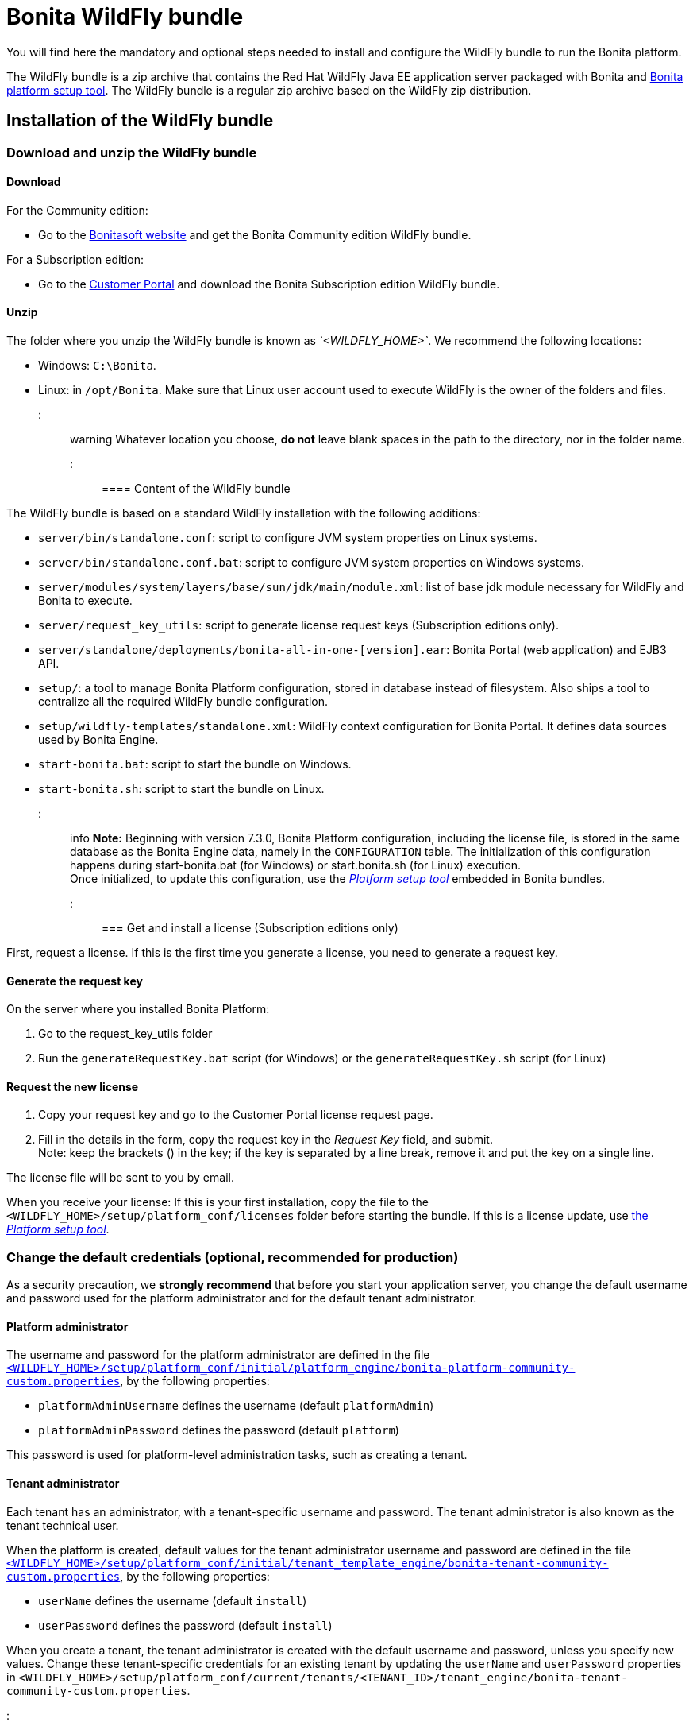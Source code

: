 = Bonita WildFly bundle

You will find here the mandatory and optional steps needed to install and configure the WildFly bundle to run the Bonita platform.

The WildFly bundle is a zip archive that contains the Red Hat WildFly Java EE application server packaged with Bonita and link:BonitaBPM_platform_setup.md#platform_setup_tool[Bonita platform setup tool].
The WildFly bundle is a regular zip archive based on the WildFly zip distribution.

== Installation of the WildFly bundle

=== Download and unzip the WildFly bundle

+++<a id="download">++++++</a>+++

==== Download

For the Community edition:

* Go to the http://www.bonitasoft.com/downloads-v2[Bonitasoft website] and get the Bonita Community edition WildFly bundle.

For a Subscription edition:

* Go to the https://customer.bonitasoft.com/download/request[Customer Portal] and download the Bonita Subscription edition WildFly bundle.

==== Unzip

The folder where you unzip the WildFly bundle is known as _`<WILDFLY_HOME>`_. We recommend the following locations:

* Windows: `C:\Bonita`.
* Linux: in `/opt/Bonita`. Make sure that Linux user account used to execute WildFly is the owner of the folders and files.

::: warning
Whatever location you choose, *do not* leave blank spaces in the path to the directory, nor in the folder name.
:::

==== Content of the WildFly bundle

The WildFly bundle is based on a standard WildFly installation with the following additions:

* `server/bin/standalone.conf`: script to configure JVM system properties on Linux systems.
* `server/bin/standalone.conf.bat`: script to configure JVM system properties on Windows systems.
* `server/modules/system/layers/base/sun/jdk/main/module.xml`: list of base jdk module necessary for WildFly and Bonita to execute.
* `server/request_key_utils`: script to generate license request keys (Subscription editions only).
* `server/standalone/deployments/bonita-all-in-one-[version].ear`: Bonita Portal (web application) and EJB3 API.
* `setup/`: a tool to manage Bonita Platform configuration, stored in database instead of filesystem. Also ships a tool to centralize all the required WildFly bundle configuration.
* `setup/wildfly-templates/standalone.xml`: WildFly context configuration for Bonita Portal. It defines data sources used by Bonita Engine.
* `start-bonita.bat`: script to start the bundle on Windows.
* `start-bonita.sh`: script to start the bundle on Linux.

::: info
*Note:* Beginning with version 7.3.0, Bonita Platform configuration, including the license file, is stored in the same database as the Bonita Engine data, namely in the `CONFIGURATION` table.
The initialization of this configuration happens during start-bonita.bat (for Windows) or start.bonita.sh (for Linux) execution. +
Once initialized, to update this configuration, use the xref:BonitaBPM_platform_setup.adoc[_Platform setup tool_] embedded in Bonita bundles.
:::

=== Get and install a license (Subscription editions only)

First, request a license.
If this is the first time you generate a license, you need to generate a request key.

==== Generate the request key

On the server where you installed Bonita Platform:

. Go to the request_key_utils folder
. Run the `generateRequestKey.bat` script (for Windows) or the `generateRequestKey.sh` script (for Linux)

==== Request the new license

. Copy your request key and go to the Customer Portal license request page.
. Fill in the details in the form, copy the request key in the _Request Key_ field, and submit. +
Note: keep the brackets () in the key; if the key is separated by a line break, remove it and put the key on a single line.

The license file will be sent to you by email.

+++<a id="license">++++++</a>+++

When you receive your license:
If this is your first installation, copy the file to the `<WILDFLY_HOME>/setup/platform_conf/licenses` folder before starting the bundle.
If this is a license update, use link:BonitaBPM_platform_setup.md#update_platform_conf[the _Platform setup tool_].

=== Change the default credentials (optional, recommended for production)

As a security precaution, we *strongly recommend* that before you start your application server, you change the default username and password used for the platform administrator and for the default tenant administrator.

==== Platform administrator

The username and password for the platform administrator are defined in the file xref:BonitaBPM_platform_setup.adoc[`<WILDFLY_HOME>/setup/platform_conf/initial/platform_engine/bonita-platform-community-custom.properties`], by the following properties:

* `platformAdminUsername` defines the username (default `platformAdmin`)
* `platformAdminPassword` defines the password (default `platform`)

This password is used for platform-level administration tasks, such as creating a tenant.

==== Tenant administrator

Each tenant has an administrator, with a tenant-specific username and password. The tenant administrator is also known as the tenant technical user.

When the platform is created, default values for the tenant administrator username and password are defined in the file xref:BonitaBPM_platform_setup.adoc[`<WILDFLY_HOME>/setup/platform_conf/initial/tenant_template_engine/bonita-tenant-community-custom.properties`], by the following properties:

* `userName` defines the username (default `install`)
* `userPassword` defines the password (default `install`)

When you create a tenant, the tenant administrator is created with the default username and password, unless you specify new values.
Change these tenant-specific credentials for an existing tenant by updating the `userName` and `userPassword` properties in `<WILDFLY_HOME>/setup/platform_conf/current/tenants/<TENANT_ID>/tenant_engine/bonita-tenant-community-custom.properties`.

::: warning
For the *default tenant*, the tenant administrator username and password must also be changed in file xref:BonitaBPM_platform_setup.adoc[`<WILDFLY_HOME>/setup/platform_conf/initial/platform_portal/platform-tenant-config.properties`],
with exactly the same values that you set in `bonita-tenant-community-custom.properties` (see above). At platform creation, this file contains the default username and password for the default tenant. +
For further details and a better understanding, please read the section xref:tenant_admin_credentials.adoc[Tenant administrator credentials].
:::

+++<a id="configuration">++++++</a>+++

=== Configure the WildFly bundle

::: info
If you just want to try Bonita Platform with the embedded H2 database (only for development and testing phases of your project), you can skip this paragraph.
For production, you are recommended to use one of the supported databases, with the following steps.
:::

. Make sure link:database-configuration.md#database_creation[your databases are created] and link:database-configuration.md#specific_database_configuration[customized to work with Bonita].
. Edit file `<WILDFLY_HOME>/setup/database.properties` and modify the properties to suit your databases (Bonita internal database & Business Data database). Beware of link:BonitaBPM_platform_setup.md#backslash_support[backslash characters].
. If you use *Microsoft SQL Server* or *Oracle* database, copy your link:database-configuration.md#proprietary_jdbc_drivers[jdbc driver] in `<WILDFLY_HOME>/setup/lib` folder.
. Run `<WILDFLY_HOME>\start-bonita.bat` (Windows system) or `<WILDFLY_HOME>/start-bonita.sh (Unix system)` to run Bonita WildFly bundle (see <<wildfly_start,WildFly start script>>)

::: info
The *start-bonita* script does the following:

. Runs the *`setup init`* command:
 .. initializes the Bonita internal database (the one you have defined in file `<WILDFLY_HOME>/setup/database.properties`): creates the tables that Bonita uses internally + stores the configuration in database.
 .. install the license files (Subscription editions only) in the database.
. Runs the *`setup configure`* command:
 The Setup Configure command configures the WildFly environment to access the right databases:
 .. updates the file `<WILDFLY_HOME>/setup/wildfly-templates/standalone.xml` with the values you set in file `database.properties` for *Bonita internal database* & *Business Data database*
 .. creates the file(s) `+<WILDFLY_HOME>/server/modules/**/main/modules.xml+` that WildFly needs, according to your database settings
 .. copies your database vendor-specific drivers into `+<WILDFLY_HOME>/server/modules/**/main/+` folders
. Starts the WildFly bundle

For advanced server configuration needs: check out link:BonitaBPM_platform_setup.md#run_bundle_configure[Bundle configuration] to finely tune your WildFly bundle, using templates used by Bonita.
:::

+++<a id="start">++++++</a>+++

=== Starting and shutting down WildFly

+++<a id="wildfly_start">++++++</a>+++

==== WildFly start script

WildFly can be started by executing the following script:

* Windows `<WILDFLY_HOME>\start-bonita.bat`
* Linux `<WILDFLY_HOME>/start-bonita.sh`

==== WildFly stop script

WildFly can be shut down by executing the following script:

* Windows `<WILDFLY_HOME>\server\bin\jboss-cli.bat --connect --command=:shutdown`
* Linux `<WILDFLY_HOME>/server/bin/jboss-cli.sh --connect --command=:shutdown`

You can also press Ctrl + C.

== After installation

=== First steps after installation

Once you have your WildFly bundle up and running, complete these xref:first-steps-after-setup.adoc[first steps] to get Bonita Platform fully operational.

=== Configuration update

To update the configuration after the first run please take a look at the link:BonitaBPM_platform_setup.md#update_platform_conf[_Platform setup tool_]

::: info
File `database.properties` is the only entry point to configure the WildFly environment and the
link:BonitaBPM_platform_setup.md#configure_tool[Bonita Platform configuration]
:::

=== License update

To update the licenses after the first run, take a look at the link:BonitaBPM_platform_setup.md#update_platform_conf[platform setup tool]

== Troubleshooting

'''

*Issue*: When I restart the WildFly bundle, the Bonita application starts and then stops with message `+WFLYSRV0009: Undeployed "bonita-all-in-one-...+`

*Potential cause*: There are too many elements to restart.

*Solution*: Increase the WildFly application deployment timeout in file `standalone.xml` in folder `setup/wildlfy-templates`. Look for `+'<deployment-scanner ... deployment-timeout="600" ...'+`
and change it to a higher value (in seconds).

'''

*Issue*: +
My *Microsoft SQL Server* or *Oracle* database drivers do not seem to be taken into account when I put them in `<WILDFLY_HOME>/setup/lib` folder.

*Potential cause*: +
Driver file must respect some naming convention.

*Solution*: +
For Microsoft SQL Server, rename it so that the name contains at least the word `sqlserver` or `sqljdbc` or `mssql` (case insensitive)
For Oracle, rename it so that the name contains at least the word `oracle` or `ojdbc` (case insensitive)

'''

*Issue*: When I run `start-bonita.sh` or `start-bonita.bat`, I get the error message `Invalid Java version (1.7) < 1.8. Please set JAVA or JAVA_HOME variable to a JDK / JRE 1.8+`

*Cause*: Bonita 7.4+ WildFly bundle requires Java 1.8 to run

*Solution*: Ensure your running environment has a JDK or JRE 1.8 installed and set either JAVA or JAVA_HOME environment variable to point to it.

'''

*Issue*: When I start the Wildfly bundle configured to use a *Microsoft SQL Server* database, I get the error message `java.lang.NoClassDefFoundError: javax/xml/bind/DatatypeConverter`

*Cause*: The WildFly configuration has not been properly updated

*Solution*: In the _+++<WILDFLY_HOME>+++/server/modules/com/sqlserver/main/module.xml_ file, add `+++<module name="javax.xml.bind.api">++++++</module>+++` in the list of dependencies+++</WILDFLY_HOME>+++

'''
